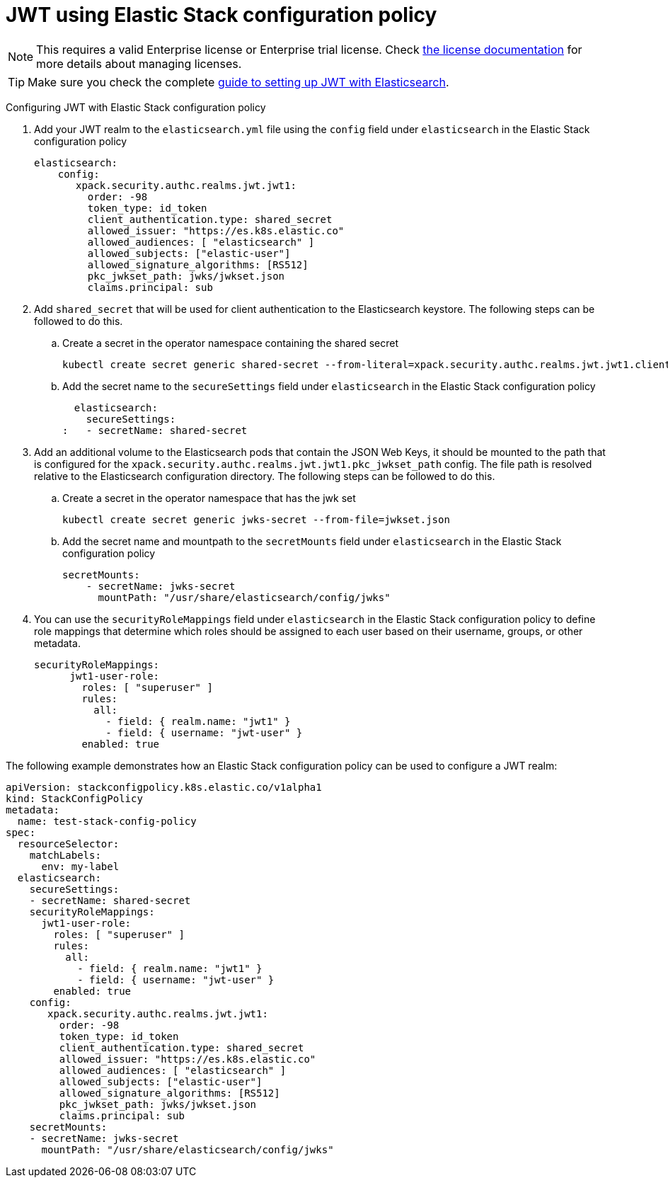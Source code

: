 :parent_page_id: auth-config-using-stack-config-policy
:page_id: jwt-stack-config-policy
ifdef::env-github[]
****
link:https://www.elastic.co/guide/en/cloud-on-k8s/master/k8s-{parent_page_id}.html#k8s-{page_id}[View this document on the Elastic website]
****
endif::[]
[id="{p}-{page_id}"]

= JWT using Elastic Stack configuration policy

NOTE: This requires a valid Enterprise license or Enterprise trial license. Check <<{p}-licensing,the license documentation>> for more details about managing licenses.

TIP: Make sure you check the complete link:https://www.elastic.co/guide/en/elasticsearch/reference/current/jwt-auth-realm.html[guide to setting up JWT with Elasticsearch].

Configuring JWT with Elastic Stack configuration policy

. Add your JWT realm to the `elasticsearch.yml` file using the `config` field under `elasticsearch` in the Elastic Stack configuration policy

+
[source,yaml,subs="attributes,+macros"]
----
elasticsearch:
    config:
       xpack.security.authc.realms.jwt.jwt1:
         order: -98
         token_type: id_token
         client_authentication.type: shared_secret
         allowed_issuer: "https://es.k8s.elastic.co"
         allowed_audiences: [ "elasticsearch" ]
         allowed_subjects: ["elastic-user"]
         allowed_signature_algorithms: [RS512]
         pkc_jwkset_path: jwks/jwkset.json
         claims.principal: sub
----

. Add `shared_secret` that will be used for client authentication to the Elasticsearch keystore. The following steps can be followed to do this.

    .. Create a secret in the operator namespace containing the shared secret
+
[source,sh]
----
kubectl create secret generic shared-secret --from-literal=xpack.security.authc.realms.jwt.jwt1.client_authentication.shared_secret=<sharedsecret>
----
    .. Add the secret name to the `secureSettings` field under `elasticsearch` in the Elastic Stack configuration policy
+
[source,yaml,subs="attributes,+macros"]
----
  elasticsearch:
    secureSettings:
:   - secretName: shared-secret
----

. Add an additional volume to the Elasticsearch pods that contain the JSON Web Keys, it should be mounted to the path that is configured for the `xpack.security.authc.realms.jwt.jwt1.pkc_jwkset_path` config. The file path is resolved relative to the Elasticsearch configuration directory. The following steps can be followed to do this.

    .. Create a secret in the operator namespace that has the jwk set
+
[source,sh]
----
kubectl create secret generic jwks-secret --from-file=jwkset.json
----
    .. Add the secret name and mountpath to the `secretMounts` field under `elasticsearch` in the Elastic Stack configuration policy
+
[source,yaml,subs="attributes,+macros"]
----
secretMounts:
    - secretName: jwks-secret
      mountPath: "/usr/share/elasticsearch/config/jwks"
----

. You can use the `securityRoleMappings` field under `elasticsearch` in the Elastic Stack configuration policy to define role mappings that determine which roles should be assigned to each user based on their username, groups, or other metadata.
+
[source,yaml,subs="attributes,+macros"]
----
securityRoleMappings:
      jwt1-user-role:
        roles: [ "superuser" ]
        rules:
          all:
            - field: { realm.name: "jwt1" }
            - field: { username: "jwt-user" }
        enabled: true
----

The following example demonstrates how an Elastic Stack configuration policy can be used to configure a JWT realm:
[source,yaml,subs="attributes,+macros"]
----
apiVersion: stackconfigpolicy.k8s.elastic.co/v1alpha1
kind: StackConfigPolicy
metadata:
  name: test-stack-config-policy
spec:
  resourceSelector:
    matchLabels:
      env: my-label
  elasticsearch:
    secureSettings:
    - secretName: shared-secret
    securityRoleMappings:
      jwt1-user-role:
        roles: [ "superuser" ]
        rules:
          all:
            - field: { realm.name: "jwt1" }
            - field: { username: "jwt-user" }
        enabled: true
    config:
       xpack.security.authc.realms.jwt.jwt1:
         order: -98
         token_type: id_token
         client_authentication.type: shared_secret
         allowed_issuer: "https://es.k8s.elastic.co"
         allowed_audiences: [ "elasticsearch" ]
         allowed_subjects: ["elastic-user"]
         allowed_signature_algorithms: [RS512]
         pkc_jwkset_path: jwks/jwkset.json
         claims.principal: sub
    secretMounts:
    - secretName: jwks-secret
      mountPath: "/usr/share/elasticsearch/config/jwks"
----
